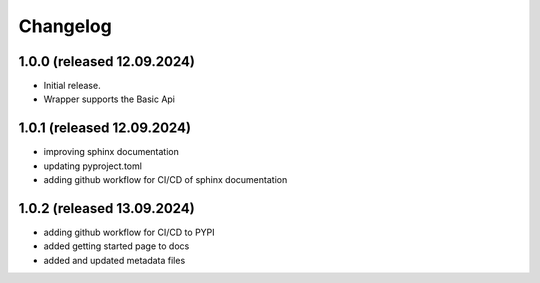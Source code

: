 Changelog
=========


1.0.0 (released 12.09.2024)
---------------------------

- Initial release.
- Wrapper supports the Basic Api


1.0.1 (released 12.09.2024)
---------------------------

- improving sphinx documentation
- updating pyproject.toml
- adding github workflow for CI/CD of sphinx documentation

1.0.2 (released 13.09.2024)
---------------------------

- adding github workflow for CI/CD to PYPI
- added getting started page to docs
- added and updated metadata files
